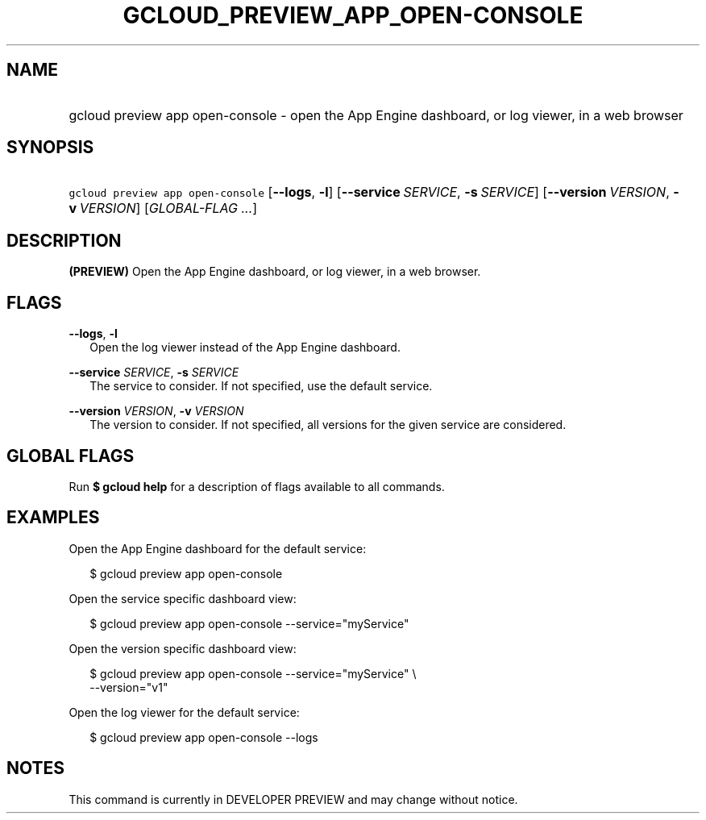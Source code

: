 
.TH "GCLOUD_PREVIEW_APP_OPEN\-CONSOLE" 1



.SH "NAME"
.HP
gcloud preview app open\-console \- open the App Engine dashboard, or log viewer, in a web browser



.SH "SYNOPSIS"
.HP
\f5gcloud preview app open\-console\fR [\fB\-\-logs\fR,\ \fB\-l\fR] [\fB\-\-service\fR\ \fISERVICE\fR,\ \fB\-s\fR\ \fISERVICE\fR] [\fB\-\-version\fR\ \fIVERSION\fR,\ \fB\-v\fR\ \fIVERSION\fR] [\fIGLOBAL\-FLAG\ ...\fR]


.SH "DESCRIPTION"

\fB(PREVIEW)\fR Open the App Engine dashboard, or log viewer, in a web browser.



.SH "FLAGS"

\fB\-\-logs\fR, \fB\-l\fR
.RS 2m
Open the log viewer instead of the App Engine dashboard.

.RE
\fB\-\-service\fR \fISERVICE\fR, \fB\-s\fR \fISERVICE\fR
.RS 2m
The service to consider. If not specified, use the default service.

.RE
\fB\-\-version\fR \fIVERSION\fR, \fB\-v\fR \fIVERSION\fR
.RS 2m
The version to consider. If not specified, all versions for the given service
are considered.


.RE

.SH "GLOBAL FLAGS"

Run \fB$ gcloud help\fR for a description of flags available to all commands.



.SH "EXAMPLES"

Open the App Engine dashboard for the default service:

.RS 2m
$ gcloud preview app open\-console
.RE

Open the service specific dashboard view:

.RS 2m
$ gcloud preview app open\-console \-\-service="myService"
.RE

Open the version specific dashboard view:

.RS 2m
$ gcloud preview app open\-console \-\-service="myService" \e
  \-\-version="v1"
.RE

Open the log viewer for the default service:

.RS 2m
$ gcloud preview app open\-console \-\-logs
.RE



.SH "NOTES"

This command is currently in DEVELOPER PREVIEW and may change without notice.

